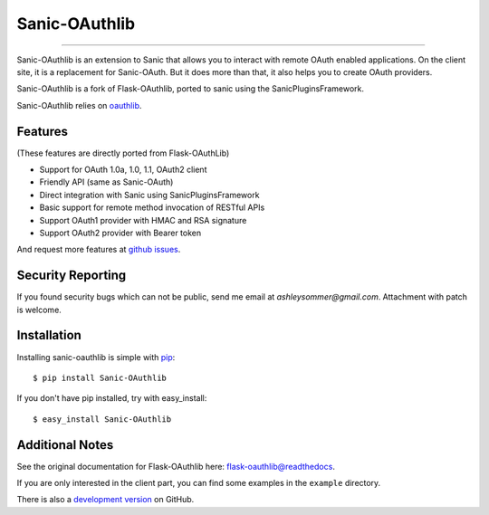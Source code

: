 Sanic-OAuthlib
==============

.. image:: https://img.shields.io/pypi/wheel/sanic-oauthlib.svg
   :target: https://pypi.python.org/pypi/sanic-OAuthlib/
   :alt: Wheel Status
.. image:: https://img.shields.io/pypi/v/sanic-oauthlib.svg
   :target: https://pypi.python.org/pypi/sanic-oauthlib/
   :alt: Latest Version
.. image:: https://travis-ci.org/ashleysommer/sanic-oauthlib.svg?branch=master
   :target: https://travis-ci.org/ashleysommer/sanic-oauthlib
   :alt: Travis CI Status
.. image:: https://coveralls.io/repos/ashleysommer/sanic-oauthlib/badge.svg?branch=master
   :target: https://coveralls.io/r/ashleysommer/sanic-oauthlib
   :alt: Coverage Status

=====

Sanic-OAuthlib is an extension to Sanic that allows you to interact with
remote OAuth enabled applications. On the client site, it is a replacement
for Sanic-OAuth. But it does more than that, it also helps you to create
OAuth providers.

Sanic-OAuthlib is a fork of Flask-OAuthlib, ported to sanic using the
SanicPluginsFramework.

Sanic-OAuthlib relies on oauthlib_.

.. _oauthlib: https://github.com/idan/oauthlib


Features
--------
(These features are directly ported from Flask-OAuthLib)

- Support for OAuth 1.0a, 1.0, 1.1, OAuth2 client
- Friendly API (same as Sanic-OAuth)
- Direct integration with Sanic using SanicPluginsFramework
- Basic support for remote method invocation of RESTful APIs
- Support OAuth1 provider with HMAC and RSA signature
- Support OAuth2 provider with Bearer token

And request more features at `github issues`_.

.. _`github issues`: https://github.com/ashleysommer/sanic-oauthlib/issues


Security Reporting
------------------

If you found security bugs which can not be public, send me email at `ashleysommer@gmail.com`.
Attachment with patch is welcome.


Installation
------------

Installing sanic-oauthlib is simple with pip_::

    $ pip install Sanic-OAuthlib

If you don't have pip installed, try with easy_install::

    $ easy_install Sanic-OAuthlib

.. _pip: http://www.pip-installer.org/


Additional Notes
----------------

See the original documentation for Flask-OAuthlib here: `flask-oauthlib@readthedocs`_.

.. _`flask-oauthlib@readthedocs`: https://flask-oauthlib.readthedocs.io

If you are only interested in the client part, you can find some examples
in the ``example`` directory.

There is also a `development version <https://github.com/lepture/flask-oauthlib/archive/master.zip#egg=Flask-OAuthlib-dev>`_ on GitHub.
